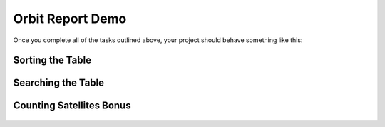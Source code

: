 .. _orbit-report-demo:

Orbit Report Demo
-----------------

Once you complete all of the tasks outlined above, your project should behave
something like this:

Sorting the Table
^^^^^^^^^^^^^^^^^

.. figure:: figures/orbit-report-sort.gif
   :alt: Sorting the table gif.

Searching the Table
^^^^^^^^^^^^^^^^^^^

.. figure:: figures/orbit-report-search.gif
   :alt: Searching the table gif.

Counting Satellites Bonus
^^^^^^^^^^^^^^^^^^^^^^^^^

.. figure:: figures/orbit-report-count.gif
   :alt: Satellite counts component.
